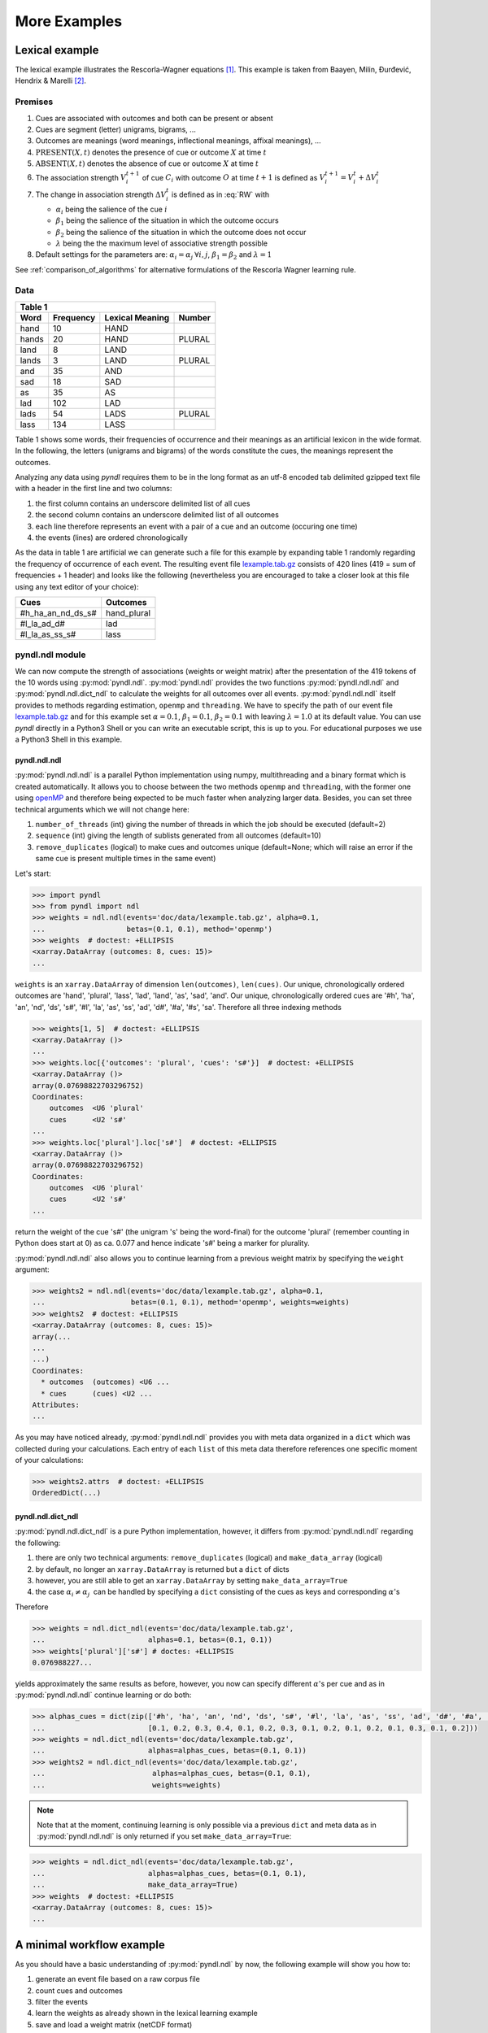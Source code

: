 =============
More Examples
=============

Lexical example
===============

The lexical example illustrates the Rescorla-Wagner equations [1]_.
This example is taken from Baayen, Milin, Đurđević, Hendrix & Marelli [2]_.

Premises
--------

1. Cues are associated with outcomes and both can be present or absent
2. Cues are segment (letter) unigrams, bigrams, ...
3. Outcomes are meanings (word meanings, inflectional meanings, affixal
   meanings), ...
4. :math:`\textrm{PRESENT}(X, t)` denotes the presence of cue or outcome
   :math:`X` at time :math:`t`
5. :math:`\textrm{ABSENT}(X, t)` denotes the absence of cue or outcome
   :math:`X` at time :math:`t`
6. The association strength :math:`V_{i}^{t+1}` of cue :math:`C_{i}` with
   outcome :math:`O` at time :math:`t+1` is defined as :math:`V_{i}^{t+1} =
   V_{i}^{t} + \Delta V_{i}^{t}`
7. The change in association strength :math:`\Delta V_{i}^{t}` is defined as
   in :eq:`RW` with

   * :math:`\alpha_{i}` being the salience of the cue :math:`i`
   * :math:`\beta_{1}` being the salience of the situation in which the outcome occurs
   * :math:`\beta_{2}` being the salience of the situation in which the outcome does not occur
   * :math:`\lambda` being the the maximum level of associative strength possible

8. Default settings for the parameters are: :math:`\alpha_{i} = \alpha_{j} \:
   \forall i, j`, :math:`\beta_{1} = \beta_{2}` and :math:`\lambda = 1`

.. math::
    :label: RW

    \Delta V_{i}^{t} =
    \begin{array}{ll}
    \begin{cases}
    \displaystyle 0 & \: \textrm{if ABSENT}(C_{i}, t)\\ \alpha_{i}\beta_{1} \: (\lambda - \sum_{\textrm{PRESENT}(C_{j}, t)} \: V_{j}) & \: \textrm{if PRESENT}(C_{j}, t) \: \& \: \textrm{PRESENT}(O, t)\\ \alpha_{i}\beta_{2} \: (0 - \sum_{\textrm{PRESENT}(C_{j}, t)} \: V_{j}) & \: \textrm{if PRESENT}(C_{j}, t) \: \& \: \textrm{ABSENT}(O, t)
    \end{cases}
    \end{array}


See :ref:`comparison_of_algorithms` for alternative formulations of the
Rescorla Wagner learning rule.


Data
----

+-----------------+-----------------+-----------------+-----------------+
| Table 1                                                               |
+-----------------+-----------------+-----------------+-----------------+
| Word            | Frequency       | Lexical Meaning | Number          |
+=================+=================+=================+=================+
| hand            | 10              | HAND            |                 |
+-----------------+-----------------+-----------------+-----------------+
| hands           | 20              | HAND            | PLURAL          |
+-----------------+-----------------+-----------------+-----------------+
| land            | 8               | LAND            |                 |
+-----------------+-----------------+-----------------+-----------------+
| lands           | 3               | LAND            | PLURAL          |
+-----------------+-----------------+-----------------+-----------------+
| and             | 35              | AND             |                 |
+-----------------+-----------------+-----------------+-----------------+
| sad             | 18              | SAD             |                 |
+-----------------+-----------------+-----------------+-----------------+
| as              | 35              | AS              |                 |
+-----------------+-----------------+-----------------+-----------------+
| lad             | 102             | LAD             |                 |
+-----------------+-----------------+-----------------+-----------------+
| lads            | 54              | LADS            | PLURAL          |
+-----------------+-----------------+-----------------+-----------------+
| lass            | 134             | LASS            |                 |
+-----------------+-----------------+-----------------+-----------------+

Table 1 shows some words, their frequencies of occurrence and their meanings as
an artificial lexicon in the wide format. In the following, the letters
(unigrams and bigrams) of the words constitute the cues, the meanings represent
the outcomes.

Analyzing any data using *pyndl* requires them to be in the long format as an
utf-8 encoded tab delimited gzipped text file with a header in the first line
and two columns:

1. the first column contains an underscore delimited list of all cues
2. the second column contains an underscore delimited list of all outcomes
3. each line therefore represents an event with a pair of a cue and an outcome
   (occuring one time)
4. the events (lines) are ordered chronologically

As the data in table 1 are artificial we can generate such a file for this
example by expanding table 1 randomly regarding the frequency of occurrence of
each event. The resulting event file `lexample.tab.gz`_ consists of 420 lines
(419 = sum of frequencies + 1 header) and looks like the following
(nevertheless you are encouraged to take a closer look at this file using any
text editor of your choice):

=================  =============
Cues               Outcomes
=================  =============
#h_ha_an_nd_ds_s#  hand_plural
#l_la_ad_d#        lad
#l_la_as_ss_s#     lass
=================  =============


pyndl.ndl module
----------------
We can now compute the strength of associations (weights or weight matrix)
after the  presentation of the 419 tokens of the 10 words using
:py:mod:`pyndl.ndl`. :py:mod:`pyndl.ndl` provides the two functions
:py:mod:`pyndl.ndl.ndl` and :py:mod:`pyndl.ndl.dict_ndl` to calculate the
weights for all outcomes over all events. :py:mod:`pyndl.ndl.ndl` itself
provides to methods regarding estimation, ``openmp`` and ``threading``. We have
to specify the path of our event file `lexample.tab.gz`_ and
for this example set :math:`\alpha = 0.1`, :math:`\beta_{1} = 0.1`,
:math:`\beta_{2} = 0.1` with leaving :math:`\lambda = 1.0` at its default
value. You can use *pyndl* directly in a Python3 Shell or you can write an
executable script, this is up to you. For educational purposes we use a Python3
Shell in this example.


pyndl.ndl.ndl
^^^^^^^^^^^^^
:py:mod:`pyndl.ndl.ndl` is a parallel Python implementation using numpy,
multithreading and a binary format which is created automatically. It allows
you to choose between the two methods ``openmp`` and ``threading``, with the
former one using `openMP <http://www.openmp.org/>`_ and therefore being expected
to be much faster when analyzing larger data. Besides, you can set three
technical arguments which we will not change here:

1. ``number_of_threads`` (int) giving the number of threads in which the job
   should be executed (default=2)
2. ``sequence`` (int) giving the length of sublists generated from all outcomes
   (default=10)
3. ``remove_duplicates`` (logical) to make cues and outcomes unique
   (default=None; which will raise an error if the same cue is present multiple
   times in the same event)

Let's start:

.. code-block:: python

    >>> import pyndl
    >>> from pyndl import ndl
    >>> weights = ndl.ndl(events='doc/data/lexample.tab.gz', alpha=0.1,
    ...                   betas=(0.1, 0.1), method='openmp')
    >>> weights  # doctest: +ELLIPSIS
    <xarray.DataArray (outcomes: 8, cues: 15)>
    ...

``weights`` is an ``xarray.DataArray`` of dimension ``len(outcomes)``,
``len(cues)``. Our unique, chronologically ordered outcomes are 'hand',
'plural', 'lass', 'lad', 'land', 'as', 'sad', 'and'. Our unique,
chronologically ordered cues are '#h', 'ha', 'an', 'nd', 'ds', 's#', '#l',
'la', 'as', 'ss', 'ad', 'd#', '#a', '#s', 'sa'. Therefore all three indexing
methods

.. code-block:: python

    >>> weights[1, 5]  # doctest: +ELLIPSIS
    <xarray.DataArray ()>
    ...
    >>> weights.loc[{'outcomes': 'plural', 'cues': 's#'}]  # doctest: +ELLIPSIS
    <xarray.DataArray ()>
    array(0.07698822703296752)
    Coordinates:
        outcomes  <U6 'plural'
        cues      <U2 's#'
    ...
    >>> weights.loc['plural'].loc['s#']  # doctest: +ELLIPSIS
    <xarray.DataArray ()>
    array(0.07698822703296752)
    Coordinates:
        outcomes  <U6 'plural'
        cues      <U2 's#'
    ...

return the weight of the cue 's#' (the unigram 's' being the word-final) for
the outcome 'plural' (remember counting in Python does start at 0) as ca. 0.077
and hence indicate 's#' being a marker for plurality.

:py:mod:`pyndl.ndl.ndl` also allows you to continue learning from a previous
weight matrix by specifying the ``weight`` argument:

.. code-block:: python

    >>> weights2 = ndl.ndl(events='doc/data/lexample.tab.gz', alpha=0.1,
    ...                    betas=(0.1, 0.1), method='openmp', weights=weights)
    >>> weights2  # doctest: +ELLIPSIS
    <xarray.DataArray (outcomes: 8, cues: 15)>
    array(...
    ...
    ...)
    Coordinates:
      * outcomes  (outcomes) <U6 ...
      * cues      (cues) <U2 ...
    Attributes:
    ...

As you may have noticed already, :py:mod:`pyndl.ndl.ndl` provides you with meta
data organized in a ``dict`` which was collected during your calculations. Each
entry of each ``list`` of this meta data therefore references one specific
moment of your calculations:

.. code-block:: python

   >>> weights2.attrs  # doctest: +ELLIPSIS
   OrderedDict(...)


pyndl.ndl.dict_ndl
^^^^^^^^^^^^^^^^^^
:py:mod:`pyndl.ndl.dict_ndl` is a pure Python implementation, however, it
differs from :py:mod:`pyndl.ndl.ndl` regarding the following:

1. there are only two technical arguments: ``remove_duplicates`` (logical) and
   ``make_data_array`` (logical)
2. by default, no longer an ``xarray.DataArray`` is returned but a ``dict`` of dicts
3. however, you are still able to get an ``xarray.DataArray`` by setting
   ``make_data_array=True``
4. the case :math:`\alpha_{i} \neq \alpha_{j} \:` can be handled by specifying
   a ``dict`` consisting of the cues as keys and corresponding :math:`\alpha`'s

Therefore

.. code-block:: python

    >>> weights = ndl.dict_ndl(events='doc/data/lexample.tab.gz',
    ...                        alphas=0.1, betas=(0.1, 0.1))
    >>> weights['plural']['s#'] # doctes: +ELLIPSIS
    0.076988227...

yields approximately the same results as before, however, you now can specify
different :math:`\alpha`'s per cue and as in :py:mod:`pyndl.ndl.ndl` continue
learning or do both:

.. code-block:: python

    >>> alphas_cues = dict(zip(['#h', 'ha', 'an', 'nd', 'ds', 's#', '#l', 'la', 'as', 'ss', 'ad', 'd#', '#a', '#s', 'sa'],
    ...                        [0.1, 0.2, 0.3, 0.4, 0.1, 0.2, 0.3, 0.1, 0.2, 0.1, 0.2, 0.1, 0.3, 0.1, 0.2]))
    >>> weights = ndl.dict_ndl(events='doc/data/lexample.tab.gz',
    ...                        alphas=alphas_cues, betas=(0.1, 0.1))
    >>> weights2 = ndl.dict_ndl(events='doc/data/lexample.tab.gz',
    ...                         alphas=alphas_cues, betas=(0.1, 0.1),
    ...                         weights=weights)

.. note::

    Note that at the moment, continuing learning is only possible via a
    previous ``dict`` and meta data as in :py:mod:`pyndl.ndl.ndl` is only
    returned if you set ``make_data_array=True``:

.. code-block:: python

    >>> weights = ndl.dict_ndl(events='doc/data/lexample.tab.gz',
    ...                        alphas=alphas_cues, betas=(0.1, 0.1),
    ...                        make_data_array=True)
    >>> weights  # doctest: +ELLIPSIS
    <xarray.DataArray (outcomes: 8, cues: 15)>
    ...


A minimal workflow example
==========================
As you should have a basic understanding of :py:mod:`pyndl.ndl` by now, the
following example will show you how to:

1. generate an event file based on a raw corpus file
2. count cues and outcomes
3. filter the events
4. learn the weights as already shown in the lexical learning example
5. save and load a weight matrix (netCDF format)
6. load a weight matrix (netCDF format) into R for further analyses


Generate an event file based on a raw corpus file
-------------------------------------------------
Suppose you have a raw utf-8 encoded corpus file (by the way,
:py:mod:`pyndl.corpus` allows you to generate such a corpus file from a bunch of
gunzipped xml subtitle files filled with words, which we will not cover here).
For example take a look at `lcorpus.txt_`.

To analyse the data, you need to convert the file into an event file similar to
`lexample.tab.gz`_ in our lexical learning example, as currently there is only
one word per line and neither is there the column for cues nor for outcomes::

   hand
   foot
   hands


The :py:mod:`pyndl.preprocess` module (besides other things) allows you to
generate an event file based on a raw corpus file and filter it:

.. code-block:: python

    >>> import pyndl
    >>> from pyndl import preprocess
    >>> preprocess.create_event_file(corpus_file='doc/data/lcorpus.txt',
    ...                              event_file='doc/data/levent.tab.gz',
    ...                              context_structure='document',
    ...                              event_structure='consecutive_words',
    ...                              event_options=(1, ),
    ...                              cue_structure='bigrams_to_word')

The function :py:mod:`pyndl.preprocess.create_event_file` has several arguments
which you might have to change to suit them your data, so you are strongly
recommended to read its documentation. We set ``context_structure='document'``
as in this case the context is the whole document,
``event_structure='consecutive_words'`` as these are our events,
``event_options=(1, )`` as we define an event to be one word and
``cue_structure='bigrams_to_word'`` to set cues being bigrams.
There are also several technical arguments you can specifiy, which we will not
change here. Our generated event file ``levent.tab.gz`` now looks
(uncompressed) like this:

=================  ========
Cues               Outcomes
=================  ========
an_#h_ha_d#_nd     hand
ot_fo_oo_#f_t#     foot
ds_s#_an_#h_ha_nd  hands
=================  ========


Count cues and outcomes
-----------------------
We can now count the cues and outcomes in our event file using the
:py:mod:`pyndl.count` module and also generate id maps for cues and outcomes:

.. code-block:: python

    >>> from pyndl import count
    >>> freq, cue_freq_map, outcome_freq_map = count.cues_outcomes(event_file_name='doc/data/levent.tab.gz')
    >>> freq
    12
    >>> cue_freq_map  # doctest: +ELLIPSIS
    Counter({...})
    >>> outcome_freq_map  # doctest: +ELLIPSIS
    Counter({...})
    >>> cues = list(cue_freq_map.keys())
    >>> cues.sort()
    >>> cue_id_map = {cue: ii for ii, cue in enumerate(cues)}
    >>> cue_id_map  # doctest: +ELLIPSIS
    {...}
    >>> outcomes = list(outcome_freq_map.keys())
    >>> outcomes.sort()
    >>> outcome_id_map = {outcome: nn for nn, outcome in enumerate(outcomes)}
    >>> outcome_id_map  # doctest: +ELLIPSIS
    {...}


Filter the events
-----------------
As we do not want to include the outcomes 'foot' and 'feet' in this example
as well as their cues '#f', 'fo' 'oo', 'ot', 't#', 'fe', 'ee' 'et', we use the
:py:mod:`pyndl.preprocess` module again, filtering our event file and update
the id maps for cues and outcomes:

.. code-block:: python

    >>> preprocess.filter_event_file(input_event_file='doc/data/levent.tab.gz',
    ...                              output_event_file='doc/data/levent.tab.gz.filtered',
    ...                              remove_cues=('#f', 'fo', 'oo', 'ot', 't#', 'fe', 'ee', 'et'),
    ...                              remove_outcomes=('foot', 'feet'))
    >>> freq, cue_freq_map, outcome_freq_map = count.cues_outcomes(event_file_name='doc/data/levent.tab.gz.filtered')
    >>> cues = list(cue_freq_map.keys())
    >>> cues.sort()
    >>> cue_id_map = {cue: ii for ii, cue in enumerate(cues)}
    >>> cue_id_map  # doctest: +ELLIPSIS
    {...}
    >>> outcomes = list(outcome_freq_map.keys())
    >>> outcomes.sort()
    >>> outcome_id_map = {outcome: nn for nn, outcome in enumerate(outcomes)}
    >>> outcome_id_map  # doctest: +ELLIPSIS
    {...}

Alternatively, using :py:mod:`pyndl.preprocess.filter_event_file` you can also
specify which cues and outcomes to keep (``keep_cues`` and ``keep_outcomes``)
or remap cues and outcomes (``cue_map`` and ``outcomes_map``). Besides, there
are also some technical arguments you can specify, which will not discuss here.

Last but not least :py:mod:`pyndl.preprocess` does provide some other very
useful functions regarding preprocessing of which we did not make any use here,
so make sure to go through its documentation.


Learn the weights
-----------------
Computing the strength of associations for the data is now easy, using for
example :py:mod:`pyndl.ndl.ndl` from the :py:mod:`pyndl.ndl` module like in the lexical learning
example:

.. code-block:: python

   >>> from pyndl import ndl
   >>> weights = ndl.ndl(events='doc/data/levent.tab.gz.filtered',
   ...                   alpha=0.1, betas=(0.1, 0.1), method="threading")


Save and load a weight matrix
-----------------------------
is straight forward using the netCDF format [3]_

.. code-block:: python

    >>> import xarray  # doctest: +SKIP
    >>> weights.to_netcdf('doc/data/weights.nc')  # doctest: +SKIP
    >>> with xarray.open_dataarray('doc/data/weights.nc') as weights_read:  # doctest: +SKIP
    ...     weights_read

In order to keep everything clean we might want to remove all the files we
created in this tutorial:

.. code-block:: python

   >>> import os
   >>> os.remove('doc/data/levent.tab.gz')
   >>> os.remove('doc/data/levent.tab.gz.filtered')


Load a weight matrix to R [4]_
------------------------------
We can load a in netCDF format saved matrix into R:

.. code-block:: R

   > #install.packages("ncdf4") # uncomment to install
   > library(ncdf4)
   > weights_nc <- nc_open(filename = "doc/data/weights.nc")
   > weights_read <- t(as.matrix(ncvar_get(nc = weights_nc, varid = "__xarray_dataarray_variable__")))
   > rownames(weights_read) <- ncvar_get(nc = weights_nc, varid = "outcomes")
   > colnames(weights_read) <- ncvar_get(nc = weights_nc, varid = "cues")
   > nc_close(nc = weights_nc)
   > rm(weights_nc)

.. _lexample.tab.gz:
      https://github.com/quantling/pyndl/blob/master/doc/data/lexample.tab.gz

.. _lcorpus.txt:
    https://github.com/quantling/pyndl/blob/master/doc/data/lcorpus.txt

----

.. [1] Rescorla, R. A., & Wagner, A. R. (1972). A theory of Pavlovian
      conditioning: Variations in the effectiveness of reinforcement and
      nonreinforcement. *Classical conditioning II: Current research and
      theory*, 2, 64-99.

.. [2] Baayen, R. H., Milin, P., Đurđević, D. F., Hendrix, P., & Marelli, M.
      (2011). An amorphous model for morphological processing in visual
      comprehension based on naive discriminative learning.
      *Psychological review*, 118(3), 438.

.. [3] Unidata (2012). NetCDF. doi:10.5065/D6H70CW6. Retrieved from
       http://doi.org/10.5065/D6RN35XM)

.. [4] R Core Team (2013). R: A language and environment for statistical
      computing. R Foundation for Statistical Computing, Vienna, Austria.
      URL https://www.R-project.org/.
